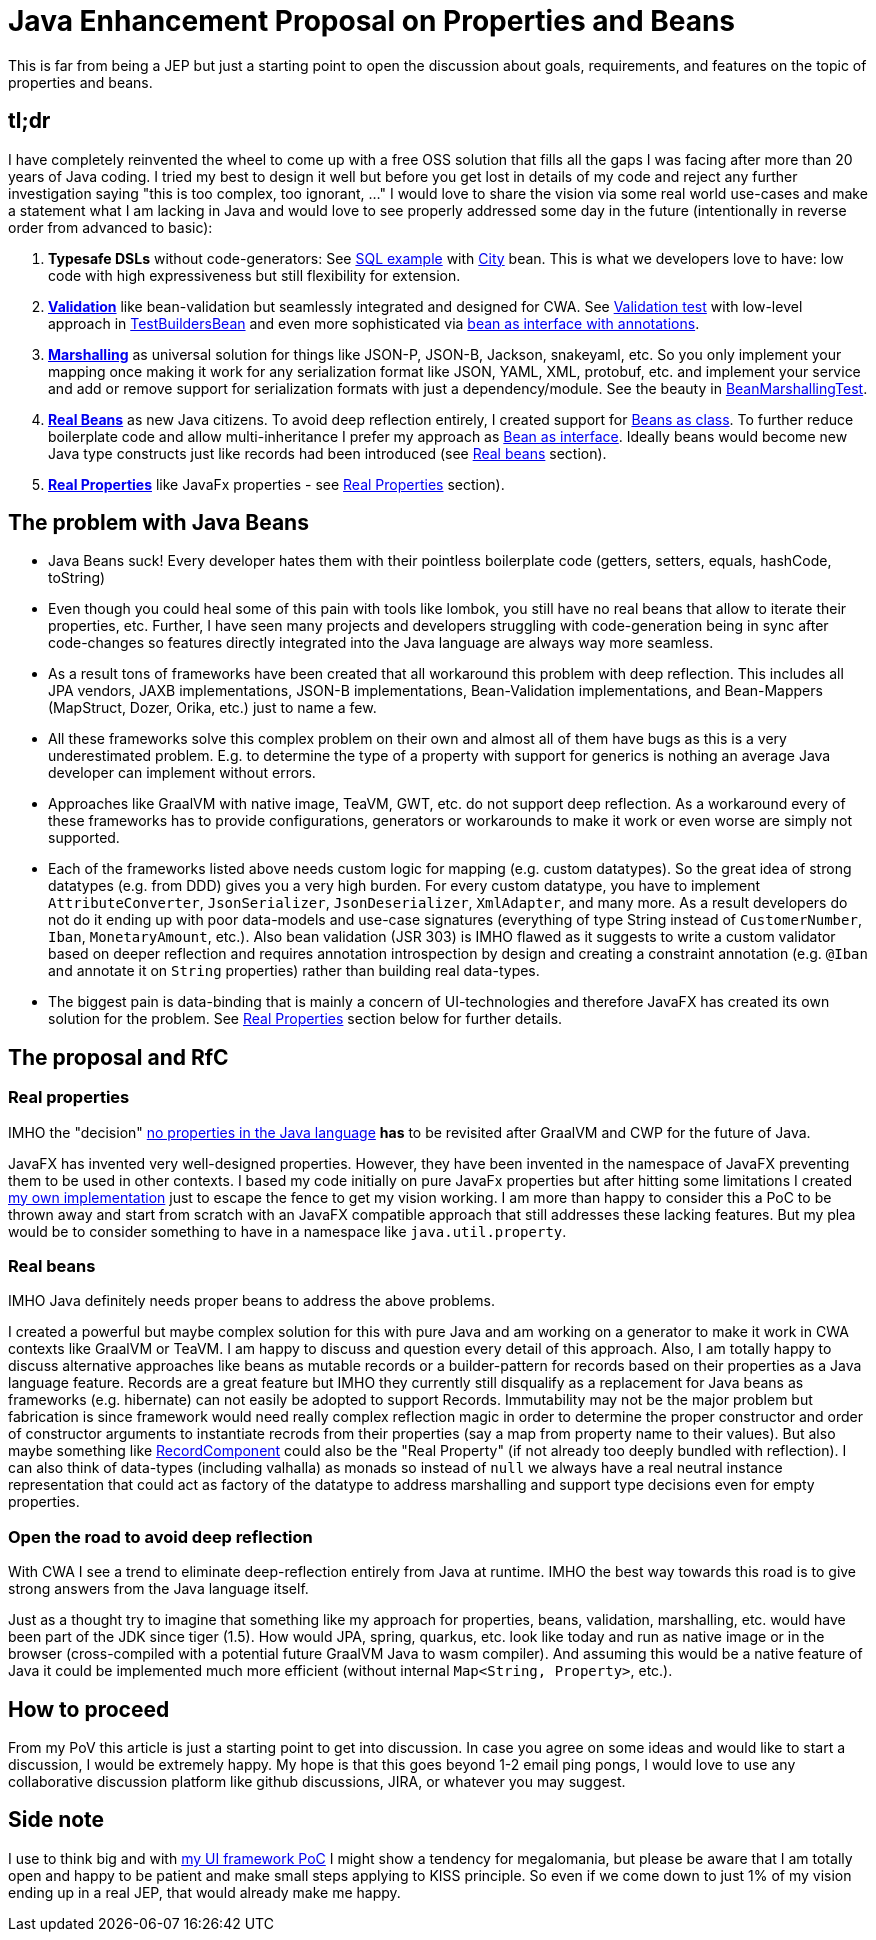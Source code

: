 = Java Enhancement Proposal on Properties and Beans

This is far from being a JEP but just a starting point to open the discussion about goals, requirements, and features on the topic of properties and beans.

== tl;dr

I have completely reinvented the wheel to come up with a free OSS solution that fills all the gaps I was facing after more than 20 years of Java coding.
I tried my best to design it well but before you get lost in details of my code and reject any further investigation saying "this is too complex, too ignorant, ..." I would love to share the vision via some real world use-cases and make a statement what I am lacking in Java and would love to see properly addressed some day in the future (intentionally in reverse order from advanced to basic):

1. *Typesafe DSLs* without code-generators: See https://github.com/m-m-m/entity/blob/be3f18a2e823f137c67931f090df58235fc75f67/db/src/test/java/io/github/mmm/entity/bean/db/statement/select/SelectTest.java#L107-L118[SQL example] with https://github.com/m-m-m/entity/blob/master/db/src/test/java/io/github/mmm/entity/bean/db/statement/City.java[City] bean.
This is what we developers love to have: low code with high expressiveness but still flexibility for extension.
2. https://github.com/m-m-m/validation/[*Validation*] like bean-validation but seamlessly integrated and designed for CWA. See https://github.com/m-m-m/bean/blob/915a0e60130b05a78f3757a37a8993540b5cd6d9/core/src/test/java/io/github/mmm/bean/BeanTest.java#L125-L147[Validation test] with low-level approach in https://github.com/m-m-m/bean/blob/915a0e60130b05a78f3757a37a8993540b5cd6d9/core/src/test/java/io/github/mmm/bean/examples/TestBuildersBean.java#L32-L34[TestBuildersBean] and even more sophisticated via https://github.com/m-m-m/entity/blob/be3f18a2e823f137c67931f090df58235fc75f67/db/src/test/java/io/github/mmm/entity/bean/db/statement/Song.java#L21[bean as interface with annotations].
3. https://github.com/m-m-m/marshall/[*Marshalling*] as universal solution for things like JSON-P, JSON-B, Jackson, snakeyaml, etc. So you only implement your mapping once making it work for any serialization format like JSON, YAML, XML, protobuf, etc. and implement your service and add or remove support for serialization formats with just a dependency/module. See the beauty in https://github.com/m-m-m/bean/blob/915a0e60130b05a78f3757a37a8993540b5cd6d9/core/src/test/java/io/github/mmm/bean/BeanMarshallingTest.java#L28-L59[BeanMarshallingTest].
4. https://github.com/m-m-m/bean/[*Real Beans*] as new Java citizens. To avoid deep reflection entirely, I created support for https://github.com/m-m-m/bean/blob/master/core/src/test/java/io/github/mmm/bean/examples/TestBean.java[Beans as class]. To further reduce boilerplate code and allow multi-inheritance I prefer my approach as https://github.com/m-m-m/bean/blob/915a0e60130b05a78f3757a37a8993540b5cd6d9/factory-test/src/main/java/io/github/mmm/bean/factory/test/PersonBean.java#L14-L31[Bean as interface]. Ideally beans would become new Java type constructs just like records had been introduced (see xref:_real_beans[Real beans] section).
5. https://github.com/m-m-m/property/[*Real Properties*] like JavaFx properties - see xref:_real_properties[Real Properties] section).

== The problem with Java Beans

* Java Beans suck! Every developer hates them with their pointless boilerplate code (getters, setters, equals, hashCode, toString)
* Even though you could heal some of this pain with tools like lombok, you still have no real beans that allow to iterate their properties, etc.
Further, I have seen many projects and developers struggling with code-generation being in sync after code-changes so features directly integrated into the Java language are always way more seamless.
* As a result tons of frameworks have been created that all workaround this problem with deep reflection. This includes all JPA vendors, JAXB implementations, JSON-B implementations, Bean-Validation implementations, and Bean-Mappers (MapStruct, Dozer, Orika, etc.) just to name a few.
* All these frameworks solve this complex problem on their own and almost all of them have bugs as this is a very underestimated problem. E.g. to determine the type of a property with support for generics is nothing an average Java developer can implement without errors.
* Approaches like GraalVM with native image, TeaVM, GWT, etc. do not support deep reflection. As a workaround every of these frameworks has to provide configurations, generators or workarounds to make it work or even worse are simply not supported.
* Each of the frameworks listed above needs custom logic for mapping (e.g. custom datatypes). So the great idea of strong datatypes (e.g. from DDD) gives you a very high burden. For every custom datatype, you have to implement `AttributeConverter`, `JsonSerializer`, `JsonDeserializer`, `XmlAdapter`, and many more. As a result developers do not do it ending up with poor data-models and use-case signatures (everything of type String instead of `CustomerNumber`, `Iban`, `MonetaryAmount`, etc.). Also bean validation (JSR 303) is IMHO flawed as it suggests to write a custom validator based on deeper reflection and requires annotation introspection by design and creating a constraint annotation (e.g. `@Iban` and annotate it on `String` properties) rather than building real data-types.
* The biggest pain is data-binding that is mainly a concern of UI-technologies and therefore JavaFX has created its own solution for the problem. See xref:_real_properties[Real Properties] section below for further details.

== The proposal and RfC

=== Real properties

IMHO the "decision" https://blog.joda.org/2014/11/no-properties-in-java-language.html[no properties in the Java language]
*has* to be revisited after GraalVM and CWP for the future of Java.

JavaFX has invented very well-designed properties.
However, they have been invented in the namespace of JavaFX preventing them to be used in other contexts.
I based my code initially on pure JavaFx properties but after hitting some limitations I created https://github.com/m-m-m/property/[my own implementation] just to escape the fence to get my vision working.
I am more than happy to consider this a PoC to be thrown away and start from scratch with an JavaFX compatible approach that still addresses these lacking features.
But my plea would be to consider something to have in a namespace like `java.util.property`.

=== Real beans

IMHO Java definitely needs proper beans to address the above problems.

I created a powerful but maybe complex solution for this with pure Java and am working on a generator to make it work in CWA contexts like GraalVM or TeaVM.
I am happy to discuss and question every detail of this approach.
Also, I am totally happy to discuss alternative approaches like beans as mutable records or a builder-pattern for records based on their properties as a Java language feature.
Records are a great feature but IMHO they currently still disqualify as a replacement for Java beans as frameworks (e.g. hibernate) can not easily be adopted to support Records.
Immutability may not be the major problem but fabrication is since framework would need really complex reflection magic in order to determine the proper constructor and order of constructor arguments to instantiate recrods from their properties (say a map from property name to their values).
But also maybe something like https://download.java.net/java/early_access/panama/docs/api/java.base/java/lang/reflect/RecordComponent.html[RecordComponent] could also be the "Real Property" (if not already too deeply bundled with reflection).
I can also think of data-types (including valhalla) as monads so instead of `null` we always have a real neutral instance representation that could act as factory of the datatype to address marshalling and support type decisions even for empty properties.

=== Open the road to avoid deep reflection

With CWA I see a trend to eliminate deep-reflection entirely from Java at runtime.
IMHO the best way towards this road is to give strong answers from the Java language itself.

Just as a thought try to imagine that something like my approach for properties, beans, validation, marshalling, etc. would have been part of the JDK since tiger (1.5).
How would JPA, spring, quarkus, etc. look like today and run as native image or in the browser (cross-compiled with a potential future GraalVM Java to wasm compiler).
And assuming this would be a native feature of Java it could be implemented much more efficient (without internal `Map<String, Property>`, etc.).

== How to proceed

From my PoV this article is just a starting point to get into discussion.
In case you agree on some ideas and would like to start a discussion, I would be extremely happy.
My hope is that this goes beyond 1-2 email ping pongs, I would love to use any collaborative discussion platform like github discussions, JIRA, or whatever you may suggest.

== Side note

I use to think big and with https://github.com/m-m-m/ui-api/blob/master/doc/motivation.adoc[my UI framework PoC] I might show a tendency for megalomania, but please be aware that I am totally open and happy to be patient and make small steps applying to KISS principle.
So even if we come down to just 1% of my vision ending up in a real JEP, that would already make me happy.
